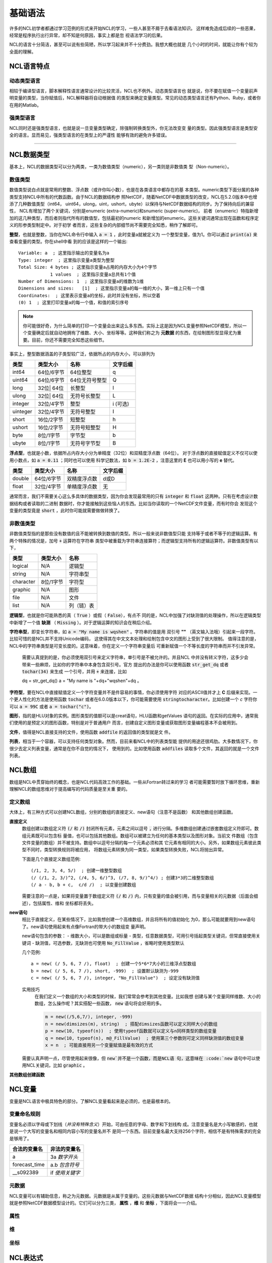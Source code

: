 基础语法
========================
许多的NCL初学者都通过学习范例的形式来开始NCL的学习，一些人甚至不屑于去看语法知识。
这样难免造成后续的一些恶果，经常是程序执行出行异常，却不知是何原因，事实上都是忽
视语法学习的后果。

NCL的语言十分简洁，甚至可以说有些简陋，所以学习起来并不十分费劲。我想大概也就是
几个小时的时间，就能让你有个较为全面的理解。

NCL语言特点
------------------
动态类型语言
^^^^^^^^^^^^^^
相较于编译型语言，脚本解释性语言通常设计的比较灵活，NCL也不例外。动态类型语言也
就是说，你不要在赋值一个变量前声明变量的类型，当你赋值后，NCL解释器将自动根据值
的类型来确定变量类型。常见的动态类型语言还有Python、Ruby，或者你在用的Matlab。

强类型语言
^^^^^^^^^^^^^^^
NCL同时还是强类型语言，也就是说一旦变量类型确定，除强制转换类型外，你无法改变变
量的类型。因此强类型语言是类型安全的语言。显而易见，强类型语言的在类型上的严谨性
能够有效的避免许多错误。

________________________________________________________________________________

NCL数据类型
-----------------------
基本上，NCL的数据类型可以分为两类，一类为数值类型（numeric），另一类则是非数值类
型（Non-numeric）。

数值类型
^^^^^^^^^^^^^^^^
数值类型说白点就是常用的整数、浮点数（或许你叫小数），也是在各类语言中都存在的基
本类型。numeric类型下面分属的各种类型支持NCL中所有的代数函数。由于NCL的数据结构参
照NetCDF，随着NetCDF中数据类型的改变，NCL在5.2.0版本中也增添了几种数值类型（int64，
uint64，ulong，uint，ushort，ubyte）以保持与NetCDF数据结构的同步。为了保持向后的兼容性，
NCL有增加了两个关键词，分别是enumeric (extra-numeric)和snumeric (super-numeric)，
前者（enumeric）特指新增加的这几种类型，而后者则指代所有的数值型，包括最初的numeric
和新增加的enumeric。这些关键词通常出现在函数和程序定义的形参类型制定中。对于初学
者而言，这些复杂的内部细节尚不需要完全知悉，稍作了解即可。

**整型**，也就是整数，当你在NCL命令行中输入 :code:`a = 1` ，此时变量a就被定义为
一个整型变量，值为1。你可以通过 :code:`print(a)` 来查看变量的类型。你在shell中看
到的应该是这样的一个输出::

    Variable: a  ; 这里指示输出的变量名为a
    Type: integer  ; 这里指示变量a类型为整型
    Total Size: 4 bytes ; 这里指示变量a占用的内存大小为4个字节
                1 values  ; 这里指示变量a总共有1个值
    Number of Dimensions: 1  ; 这里指示变量a的维数为1维
    Dimensions and sizes:   [1]  ; 这里指示变量a的每一维的大小，第一维上只有一个值 
    Coordinates:  ; 这里表示变量a的坐标，此时并没有坐标，所以空着
    (0) 1  ; 这里打印变量a的每一个值，和值的索引序号

.. note:: 你可能很好奇，为什么简单的打印一个变量会出来这么多东西。实际上这是因为NCL变量参照NetCDF模型，所以一个变量确定后就自动地拥有了维数、大小、坐标等等。这种我们称之为 **元数据** 的东西，在绘制图形型显得尤为重要。目前，你还不需要完全知悉这些细节。

事实上，整型数据涵盖的子类型较广泛，依据所占的内存大小，可以排列为

+------------+------------+-----------------+------------+
|   类型     |  类型大小  |    名称         |  文字后缀  |
+============+============+=================+============+
|  int64     | 64位/6字节 |  64位整型       |      q     |
+------------+------------+-----------------+------------+
|  uint64    | 64位/6字节 |  64位无符号整型 |      Q     |
+------------+------------+-----------------+------------+
|  long      | 32位| 64位 |  长整型         |      l     |
+------------+------------+-----------------+------------+
|  ulong     | 32位| 64位 |  无符号长整型   |      L     |
+------------+------------+-----------------+------------+
|  integer   | 32位/4字节 |  整型           |   i (可选) |
+------------+------------+-----------------+------------+
|  uinteger  | 32位/4字节 |  无符号整型     |      I     |
+------------+------------+-----------------+------------+
|  short     | 16位/2字节 |  短整型         |      h     |
+------------+------------+-----------------+------------+
|  ushort    | 16位/2字节 |  无符号短整型   |      H     |
+------------+------------+-----------------+------------+
|  byte      | 8位/1字节  |  字节型         |      b     |
+------------+------------+-----------------+------------+
|  ubyte     | 8位/1字节  |  无符号字节型   |      B     |
+------------+------------+-----------------+------------+

**浮点型**，也就是小数，依据所占内存大小分为单精度（32位）和双精度浮点数（64位）。
对于浮点数的直接赋值定义不仅可以使用小数点，如 :code:`a = 0.11` ；同时也可以使用
科学记数法，如 :code:`b = 1.2E-2` ，注意这里的 **E** 也可以用小写的 **e** 替代。

+------------+------------+----------------+------------+
|   类型     |  类型大小  |    名称        |  文字后缀  |
+============+============+================+============+
|  double    | 64位/6字节 |  双精度浮点数  |    d或D    |
+------------+------------+----------------+------------+
|  float     | 32位/4字节 |  单精度浮点数  |     无     |
+------------+------------+----------------+------------+

通常而言，我们不需要关心这么多具体的数据类型，因为你会发现最常用的只有
:code:`integer` 和 :code:`float` 这两种。只有在考虑设计数据结构或者读取的二进制
数据时，你才能接触到这些恼人的东西。比如当你读取的一个NetCDF文件变量，而有时你会
发现这个变量的类型竟是 :code:`short` ，此时你可能就需要做做转换了。


非数值类型
^^^^^^^^^^^^^^^^
非数值类型指的是那些没有数值的且不能被转换到数值的类型。所以一般来说非数值型只能
支持等于或者不等于的逻辑运算。有两个特殊的情况是，加号 :code:`+` 运算符在字符串
类型中被重载为字符串连接算符；而逻辑型支持所有的逻辑运算符。非数值类型有以下，

+------------+------------+----------------+
|   类型     |  类型大小  |    名称        |
+============+============+================+
|  logical   |    N/A     |    逻辑型      |
+------------+------------+----------------+
|  string    |    N/A     |    字符串型    |
+------------+------------+----------------+
| character  |  8位/1字节 |    字符型      |
+------------+------------+----------------+
|  graphic   |    N/A     |     图形       |
+------------+------------+----------------+
|    file    |    N/A     |     文件       |
+------------+------------+----------------+
|    list    |    N/A     |     列（链）表 |
+------------+------------+----------------+

**逻辑型**，也就是你可能熟悉的真（ :code:`True` ）或假（ :code:`False`），有点不
同的是，NCL中加强了对缺测值的处理操作，所以在逻辑类型中新增了一个值 **缺测** （
:code:`Missing` ）。对于逻辑运算的知识会在稍后介绍。

**字符串型**，即变长字符串，如 :code:`a = "My name is wqshen"` 。字符串的值是用
双引号 **""** （英文输入法哦）引起来一段字符。比较可惜的是NCL并不支持Unicode编码，
这使得其在中文文本处理和绘制包含中文的图形上受到了很大限制。
值得注意的是，NCL中的字符串类型是可变长度的。这意味着，你在定义一个字符串变量后
可重新赋值一个不等长度的字符串而并不引发异常。
    需要认真提到的是，你必须使用双引号来定义字符串，单引号是不被允许的。并且NCL
    中并没有转义字符，这多少会带来一些麻烦，比如你的字符串中本身包含双引号。官方
    提出的办法是你可以使用函数 :code:`str_get_dq` 或者 :code:`tochar(34)` 来生成
    一个引号，并用 :code:`+` 来连接，比如
    
    .. code::

    dq = str_get_dq()
    a = "My name is "+dq+"wqshen"+dq 。

**字符型**，要在NCL中直接赋值定义一个字符变量并不是件容易的事情，你必须使用字符
对应的ASCII值并才上 **C** 后缀来实现。一个更人性化的方法是使用函数 :code:`tochar`
或者在6.0.0版本以下，你可能需要使用 :code:`stringtocharacter`。比如创建一个 *c*
字符你可以 :code:`a = 99C` 或者 :code:`a = tochar("c")`。


**图形**，指的是HLU对象的实例。图形类型的值额可以是creat语句，HLU函数和getValues
语句的返回。在实际的应用中，通常我们使用的是预定义的图形函数，特别是对于普通用户
而言，创建自定义图形变量或获取图形变量编程基本不会被用到。

**文件**，值得是NCL直接支持的文件，使用函数 :code:`addfile` 的返回值的类型就是文
件。

**列表**，相当于一个容器，可以支持任何类型对象。然而，目前来看NCL中的列表类型能
提供的用途还很鸡肋。大多数情况下，你很少去定义列表变量，通常是在你不自觉的情况下，
使用到的。比如使用函数 :code:`addfiles` 读取多个文件，其返回的就是一个文件列表。


NCL数组
-----------------------
数组是NCL中贯穿始终的概念，也是NCL代码高效工作的基础。一些从Fortran转过来的学习
者可能需要暂时放下循环思维，重新理解NCL的数组思维对于提高编写的代码质量是至关重
要的。

定义数组
^^^^^^^^^^^^^^^^^
大体上，有三种方式可以创建NCL数组，分别的数组的直接定义、new语句（注意不是函数）
和其他数组创建函数。

**直接定义**
    数组创建以数组定义符 :code:`(/` 和 :code:`/)` 封闭所有元素，元素之间以逗号
    :code:`,` 进行分隔。多维数组创建通过嵌套数组定义符即可。数组元素既可以包含标
    量值，也可以包括其他数组。数组可以被建立为任何的基本类型以及图形对象。当前文
    件数组（包含文件变量的数组）并不被支持。数组中以逗号分隔的每一个元素必须和其
    它元素有相同的大小。另外，如果数组元素彼此类型不同时，类型转换规则将被应用，
    将数组元素转换为同一类型，如果类型转换失败，NCL将抛出异常。

    下面是几个直接定义数组范例::

        (/1, 2, 3, 4, 5/)  ; 创建一维整型数组
        (/ (/1, 2, 3/)^2, (/4, 5, 6/)^3, (/7, 8, 9/)^4/) ; 创建3*3的二维整型数组
        (/ a - b, b + c,  c/d /)  ; 以变量创建数组

    需要注意的一点是，如果将变量置于数组定义符  :code:`(/` 和 :code:`/)`
    内，只有变量的值会被引用，而与变量相关的元数据（后面会细述），包括属性、维和
    坐标都将丢失。

**new语句**
    相比于直接定义，在某些情况下，比如我想创建一个高维数组，并且将所有的值初始化
    为0，那么可能就要用到new语句了。new语句使用起来有点像Fortran的带大小的数组变
    量声明。

    new语句包含的参数：
    - 维数大小，可以是数组或标量
    - 类型，任意数据类型，可用引号括起类型关键词，但常直接使用关键词
    - 缺测值，可选参数，无缺测也可使用 :code:`No_FillValue` ，省略时使用类型默认

    几个范例::

        a = new( (/ 5, 6, 7 /), float)  ; 创建一个5*6*7大小的三维浮点型数组
        b = new( (/ 5, 6, 7 /), short, -999)  ; 设置默认缺测为-999
        c = new( (/ 5, 6, 7 /), integer, "No_FillValue")  ; 设定没有缺测值

    实用技巧
        在我们定义一个数组的大小和类型的时候，我们常常会参考到其他变量。比如我想
        创建与某个变量同样维数、大小的数组，怎么操作呢？其实搭配一些函数，
        :code:`new` 语句将会好用的多。

        .. code::

            m = new((/5,6,7/), integer, -999)
            n = new(dimsizes(m), string)  ; 搭配dimsizes函数可以定义同样大小的数组
            p = new(10, typeof(n))  ; 使用typeof函数就可以定义与n同样类型的数组变量
            q = new(10, typeof(n), m@_FillValue)  ; 使用第三个参数则可定义同样缺测值的数组变量
            x = n  ; 可能直接用另一个变量赋值是最有效的方式

    需要认真声明一点，尽管使用起来很像，但 :code:`new`并不是一个函数，而是NCL语
    句，这意味在 :code:`new` 语句中可以使用NCL关键词，比如 :code:`graphic` 。

**其他数组创建函数**



NCL变量
-----------------------
变量是NCL语言中极具特色的部分。了解NCL变量看起来是必须的，也是最根本的。

变量命名规则
^^^^^^^^^^^^^^
变量名必须以字母或下划线（*并没有特殊含义*）开始，可由任意的字母、数字和下划线构
成。注意变量名是大小写敏感的，也就是说一个大写的变量名和相同内容小写的变量名并不
是同一个东西。目前变量名最大支持256个字符，相信不是有特殊需求的完全是够用了。

+------------------+------------------+
|   合法的变量名   |   非法的变量名   |
+==================+==================+
|  a               |  3a *数字开头*   |
+------------------+------------------+
|  forecast_time   |  a.b *包含符号*  |
+------------------+------------------+
|  __s092389       |  if *使用关键字* |
+------------------+------------------+

元数据
^^^^^^^^^^^^^^
NCL变量可以有辅助信息，称之为元数据。元数据是从属于变量的。这些元数据与NetCDF数据
结构十分相似，因此NCL变量模型就是参照NetCDF数据模型设计的。它们可以分为三类，
**属性** ，**维** 和 **坐标** ，下面将会一一介绍。

属性
^^^^^^^^


维
^^^^^^^^^


坐标
^^^^^^^^^^

NCL表达式
-----------------------


NCL语句
-----------------------


NCL关键字
-----------------------